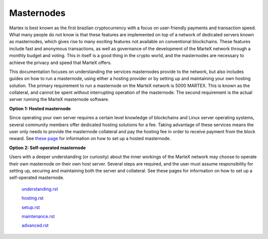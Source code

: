 .. meta::
   :description: Introduction to documentation on how to set up and operate a masternode for the MarteX cryptocurrency.
   :keywords: martex, masternodes, hosting, linux, payment, setup

.. _masternodes:

===========
Masternodes
===========

Martex is best known as the first brazlian cryptocurrency with a focus on
user-friendly payments and transaction speed. What many people do not
know is that these features are implemented on top of a network of
dedicated servers known as masternodes, which gives rise to many
exciting features not available on conventional blockchains. These
features include fast and anonymous transactions, as well as
governance of the development of the MarteX network through a monthly
budget and voting. This in itself is a good thing in the crypto world, and
the masternodes are necessary to achieve the privacy and speed that MarteX
offers.

This documentation focuses on understanding the services masternodes
provide to the network, but also includes guides on how to run a
masternode, using either a hosting provider or by setting up and
maintaining your own hosting solution. The primary requirement to run a
masternode on the MarteX network is 5000 MARTEX. This is known as the
collateral, and cannot be spent without interrupting operation of the
masternode. The second requirement is the actual server running the MarteX
masternode software.

**Option 1: Hosted masternode**

Since operating your own server requires a certain level knowledge of
blockchains and Linux server operating systems, several community
members offer dedicated hosting solutions for a fee. Taking advantage of
these services means the user only needs to provide the masternode
collateral and pay the hosting fee in order to receive payment from the
block reward. See `these page <hosting.rst>`_ for
information on how to set up a hosted masternode.

**Option 2: Self-operated masternode**

Users with a deeper understanding (or curiosity) about the inner
workings of the MarteX network may choose to operate their own masternode
on their own host server. Several steps are required, and the user must
assume responsibility for setting up, securing and maintaining both the
server and collateral. See these pages for information on how to set up
a self-operated masternode.



   `understanding.rst <./understanding.rst>`_

   `hosting.rst <./hosting.rst>`_

   `setup.rst <./setup.rst>`_

   `maintenance.rst <./maintenance.rst>`_

   `advanced.rst <./advanced.rst>`_
